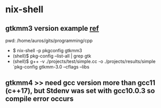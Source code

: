 #

* nix-shell
**  gtkmm3 version example [[http://transit.iut2.upmf-grenoble.fr/doc/gtkmm-3.0/tutorial/html/chapter-basics.html#sec-basics-simple-example][ref]]
pwd:  /home/auros/gits/programming/cpp
 + $ nix-shell -p pkgconfig gtkmm3
 + (shell)$ pkg-config --list-all | grep gtk
 + (shell)$ g++ -v ./projects/test/simple.cc -o ./projects/results/simple `pkg-config gtkmm-3.0 --cflags --libs

**  gtkmm4 >> need gcc version more than gcc11 (c++17), but Stdenv was set with gcc10.0.3 so compile error occurs
